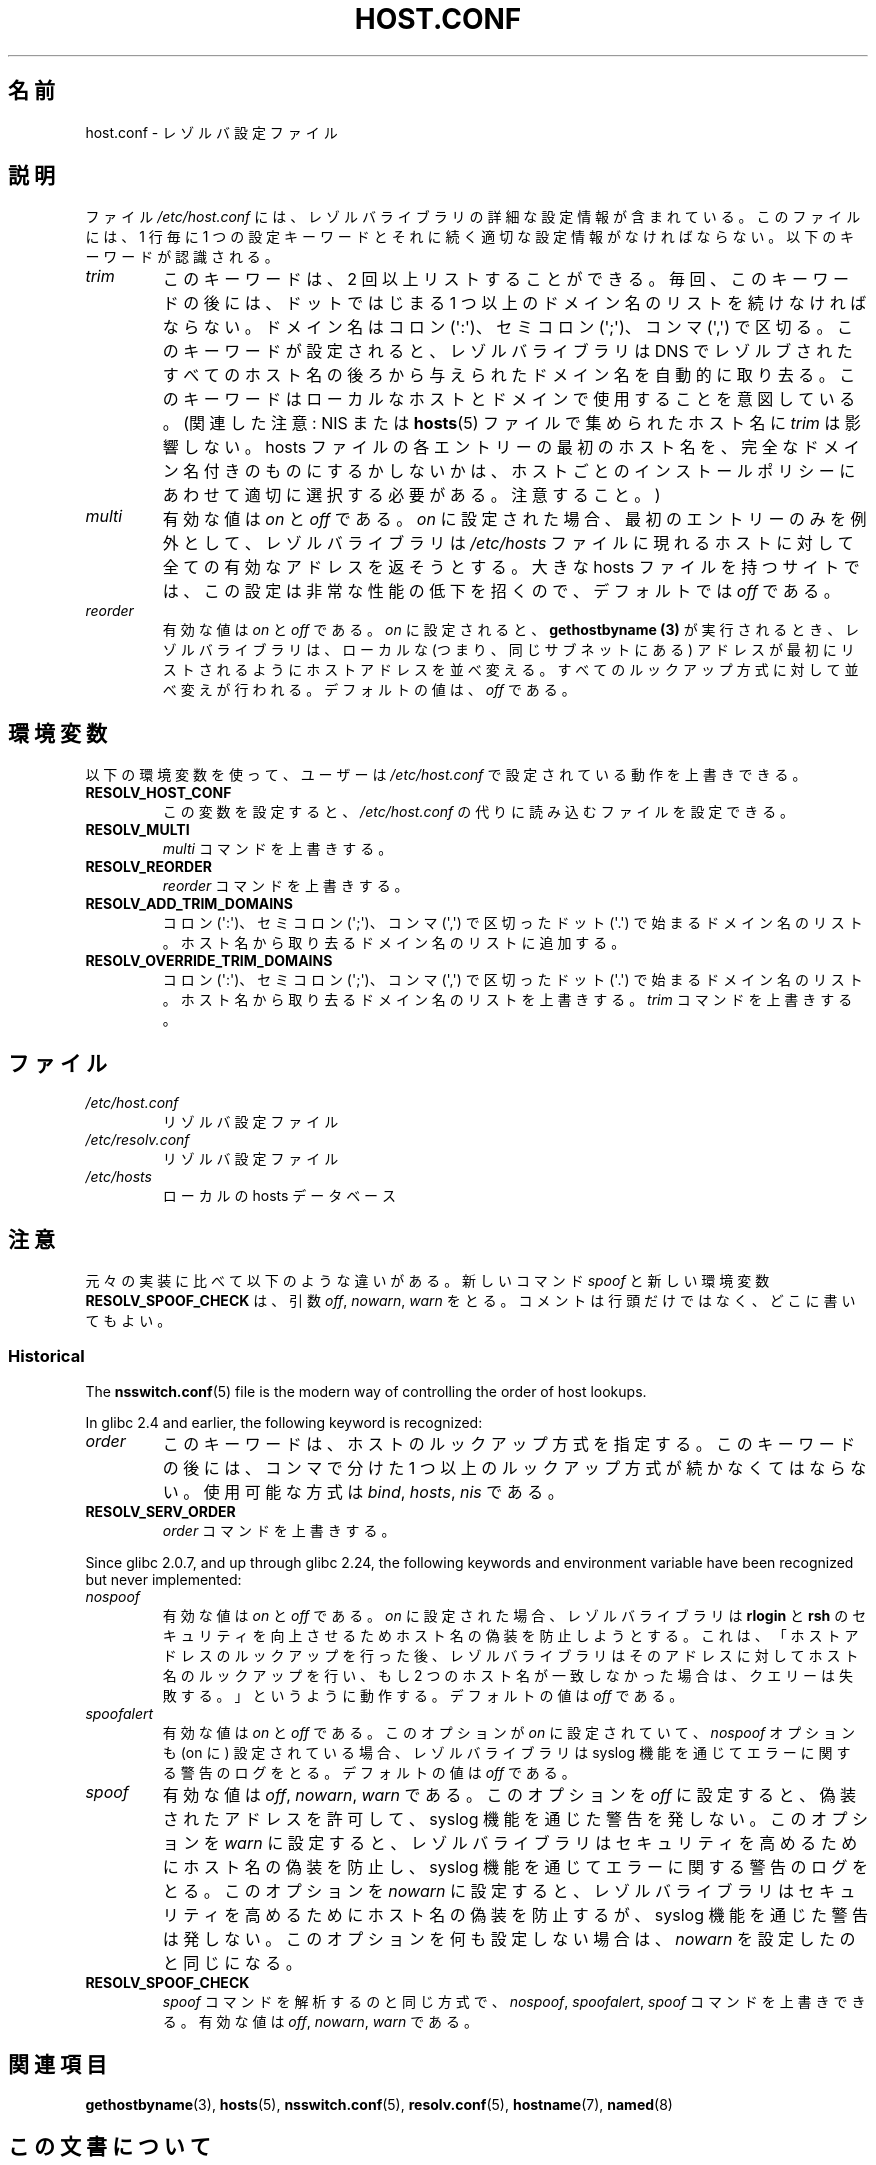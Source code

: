 .\" Copyright (c) 1997 Martin Schulze (joey@infodrom.north.de)
.\" Much of the text is copied from the manpage of resolv+(8).
.\"
.\" %%%LICENSE_START(GPLv2+_DOC_FULL)
.\" This is free documentation; you can redistribute it and/or
.\" modify it under the terms of the GNU General Public License as
.\" published by the Free Software Foundation; either version 2 of
.\" the License, or (at your option) any later version.
.\"
.\" The GNU General Public License's references to "object code"
.\" and "executables" are to be interpreted as the output of any
.\" document formatting or typesetting system, including
.\" intermediate and printed output.
.\"
.\" This manual is distributed in the hope that it will be useful,
.\" but WITHOUT ANY WARRANTY; without even the implied warranty of
.\" MERCHANTABILITY or FITNESS FOR A PARTICULAR PURPOSE.  See the
.\" GNU General Public License for more details.
.\"
.\" You should have received a copy of the GNU General Public
.\" License along with this manual; if not, see
.\" <http://www.gnu.org/licenses/>.
.\" %%%LICENSE_END
.\"
.\" 2003-08-23 Martin Schulze <joey@infodrom.org> Updated according to glibc 2.3.2
.\"*******************************************************************
.\"
.\" This file was generated with po4a. Translate the source file.
.\"
.\"*******************************************************************
.\"
.\" Japanese Version Copyright (c) 2000-2003 Yuichi SATO
.\"         all rights reserved.
.\" Translated Sun Sep 24 06:18:14 JST 2000
.\"         by Yuichi SATO <sato@complex.eng.hokudai.ac.jp>
.\" Updated & Modified Sun Sep  7 17:51:03 JST 2003
.\"         by Yuichi SATO <ysato444@yahoo.co.jp>
.\"
.TH HOST.CONF 5 2019\-03\-06 Linux "Linux System Administration"
.SH 名前
host.conf \- レゾルバ設定ファイル
.SH 説明
ファイル \fI/etc/host.conf\fP には、レゾルバライブラリの詳細な設定情報が含まれている。 このファイルには、1 行毎に 1
つの設定キーワードと それに続く適切な設定情報がなければならない。以下のキーワードが認識される。
.TP 
\fItrim\fP
このキーワードは、2 回以上リストすることができる。 毎回、このキーワードの後には、 ドットではじまる 1
つ以上のドメイン名のリストを続けなければならない。 ドメイン名はコロン (\(aq:\(aq)、セミコロン (\(aq;\(aq)、コンマ
(\(aq,\(aq)  で区切る。 このキーワードが設定されると、レゾルバライブラリは DNS でレゾルブされた
すべてのホスト名の後ろから与えられたドメイン名を自動的に取り去る。 このキーワードはローカルなホストとドメインで使用することを意図している。
(関連した注意 : NIS または \fBhosts\fP(5) ファイルで集められたホスト名に \fItrim\fP は影響しない。 hosts
ファイルの各エントリーの最初のホスト名を、 完全なドメイン名付きのものにするかしないかは、 ホストごとのインストールポリシーにあわせて
適切に選択する必要がある。注意すること。)
.TP 
\fImulti\fP
有効な値は \fIon\fP と \fIoff\fP である。 \fIon\fP に設定された場合、最初のエントリーのみを例外として、 レゾルバライブラリは
\fI/etc/hosts\fP ファイルに現れるホストに対して全ての有効なアドレスを返そうとする。 大きな hosts ファイルを持つサイトでは、
この設定は非常な性能の低下を招くので、 デフォルトでは \fIoff\fP である。
.TP 
\fIreorder\fP
有効な値は \fIon\fP と \fIoff\fP である。 \fIon\fP に設定されると、 \fBgethostbyname (3)\fP
が実行されるとき、レゾルバライブラリは、ローカルな (つまり、同じサブネットにある) アドレスが最初にリストされるように ホストアドレスを並べ変える。
すべてのルックアップ方式に対して並べ変えが行われる。 デフォルトの値は、 \fIoff\fP である。
.SH 環境変数
以下の環境変数を使って、ユーザーは \fI/etc/host.conf\fP で設定されている動作を上書きできる。
.TP 
\fBRESOLV_HOST_CONF\fP
この変数を設定すると、 \fI/etc/host.conf\fP の代りに読み込むファイルを設定できる。
.TP 
\fBRESOLV_MULTI\fP
\fImulti\fP コマンドを上書きする。
.TP 
\fBRESOLV_REORDER\fP
\fIreorder\fP コマンドを上書きする。
.TP 
\fBRESOLV_ADD_TRIM_DOMAINS\fP
コロン (\(aq:\(aq)、セミコロン (\(aq;\(aq)、コンマ (\(aq,\(aq) で区切った ドット (\(aq.\(aq)
で始まるドメイン名のリスト。 ホスト名から取り去るドメイン名のリストに追加する。
.TP 
\fBRESOLV_OVERRIDE_TRIM_DOMAINS\fP
コロン (\(aq:\(aq)、セミコロン (\(aq;\(aq)、コンマ (\(aq,\(aq) で区切った ドット (\(aq.\(aq)
で始まるドメイン名のリスト。 ホスト名から取り去るドメイン名のリストを上書きする。 \fItrim\fP コマンドを上書きする。
.SH ファイル
.TP 
\fI/etc/host.conf\fP
リゾルバ設定ファイル
.TP 
\fI/etc/resolv.conf\fP
リゾルバ設定ファイル
.TP 
\fI/etc/hosts\fP
ローカルの hosts データベース
.SH 注意
元々の実装に比べて以下のような違いがある。 新しいコマンド \fIspoof\fP と新しい環境変数 \fBRESOLV_SPOOF_CHECK\fP は、引数
\fIoff\fP, \fInowarn\fP, \fIwarn\fP をとる。 コメントは行頭だけではなく、どこに書いてもよい。
.SS Historical
The \fBnsswitch.conf\fP(5)  file is the modern way of controlling the order of
host lookups.
.PP
In glibc 2.4 and earlier, the following keyword is recognized:
.TP 
\fIorder\fP
このキーワードは、ホストのルックアップ方式を指定する。 このキーワードの後には、コンマで分けた 1 つ以上のルックアップ方式が続かなくてはならない。
使用可能な方式は \fIbind\fP, \fIhosts\fP, \fInis\fP である。
.TP 
\fBRESOLV_SERV_ORDER\fP
\fIorder\fP コマンドを上書きする。
.PP
.\" commit 7d68cdaa4f748e87ee921f587ee2d483db624b3d
Since glibc 2.0.7, and up through glibc 2.24, the following keywords and
environment variable have been recognized but never implemented:
.TP 
\fInospoof\fP
有効な値は \fIon\fP と \fIoff\fP である。 \fIon\fP に設定された場合、レゾルバライブラリは \fBrlogin\fP と \fBrsh\fP
のセキュリティを向上させるためホスト名の偽装を防止しようとする。 これは、「ホストアドレスのルックアップを行った後、
レゾルバライブラリはそのアドレスに対してホスト名のルックアップを行い、 もし 2 つのホスト名が一致しなかった場合は、クエリーは失敗する。」
というように動作する。 デフォルトの値は \fIoff\fP である。
.TP 
\fIspoofalert\fP
有効な値は \fIon\fP と \fIoff\fP である。 このオプションが \fIon\fP に設定されていて、 \fInospoof\fP オプションも (on に)
設定されている場合、 レゾルバライブラリは syslog 機能を通じてエラーに関する警告のログをとる。 デフォルトの値は \fIoff\fP である。
.TP 
\fIspoof\fP
有効な値は \fIoff\fP, \fInowarn\fP, \fIwarn\fP である。 このオプションを \fIoff\fP に設定すると、偽装されたアドレスを許可して、
syslog 機能を通じた警告を発しない。 このオプションを \fIwarn\fP
に設定すると、レゾルバライブラリはセキュリティを高めるためにホスト名の偽装を防止し、 syslog 機能を通じてエラーに関する警告のログをとる。
このオプションを \fInowarn\fP に設定すると、レゾルバライブラリはセキュリティを高めるためにホスト名の偽装を防止するが、 syslog
機能を通じた警告は発しない。 このオプションを何も設定しない場合は、 \fInowarn\fP を設定したのと同じになる。
.TP 
\fBRESOLV_SPOOF_CHECK\fP
\fIspoof\fP コマンドを解析するのと同じ方式で、 \fInospoof\fP, \fIspoofalert\fP, \fIspoof\fP コマンドを上書きできる。
有効な値は \fIoff\fP, \fInowarn\fP, \fIwarn\fP である。
.SH 関連項目
\fBgethostbyname\fP(3), \fBhosts\fP(5), \fBnsswitch.conf\fP(5), \fBresolv.conf\fP(5),
\fBhostname\fP(7), \fBnamed\fP(8)
.SH この文書について
この man ページは Linux \fIman\-pages\fP プロジェクトのリリース 5.10 の一部である。プロジェクトの説明とバグ報告に関する情報は
\%https://www.kernel.org/doc/man\-pages/ に書かれている。

